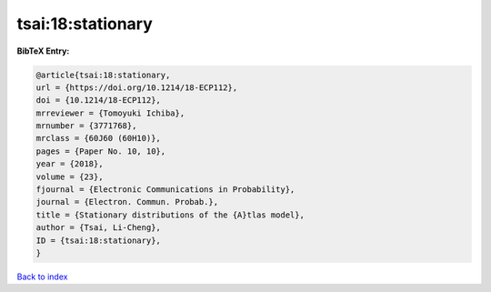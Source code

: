tsai:18:stationary
==================

.. :cite:t:`tsai:18:stationary`

.. bibliography:: ../../All.bib

**BibTeX Entry:**

.. code-block:: bibtex

   @article{tsai:18:stationary,
   url = {https://doi.org/10.1214/18-ECP112},
   doi = {10.1214/18-ECP112},
   mrreviewer = {Tomoyuki Ichiba},
   mrnumber = {3771768},
   mrclass = {60J60 (60H10)},
   pages = {Paper No. 10, 10},
   year = {2018},
   volume = {23},
   fjournal = {Electronic Communications in Probability},
   journal = {Electron. Commun. Probab.},
   title = {Stationary distributions of the {A}tlas model},
   author = {Tsai, Li-Cheng},
   ID = {tsai:18:stationary},
   }

`Back to index <../index>`_
